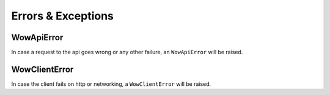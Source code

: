 Errors & Exceptions
-------------------

WowApiError
^^^^^^^^^^^

In case a request to the api goes wrong or any other failure, an ``WowApiError``
will be raised.


WowClientError
^^^^^^^^^^^^^^

In case the client fails on http or networking, a ``WowClientError`` will be raised.
